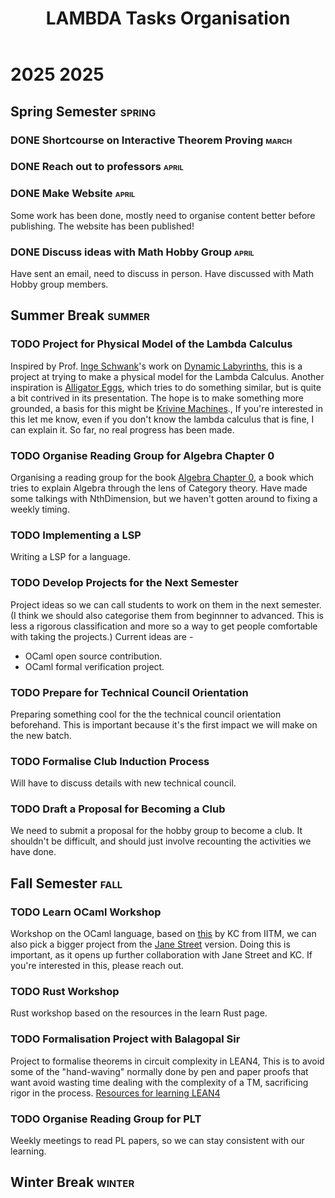 #+title: LAMBDA Tasks Organisation

* 2025                                                                    :2025:
** Spring Semester                                                      :spring:
*** DONE Shortcourse on Interactive Theorem Proving                      :march:
    CLOSED: [2025-03-28 Wed 23:38]
*** DONE Reach out to professors                                         :april:
    CLOSED: [2025-04-16 Wed 23:38]
*** DONE Make Website                                                    :april:
    CLOSED: [2025-04-26 Sat 15:07]
    Some work has been done, mostly need to organise content better before publishing.
    The website has been published!
*** DONE Discuss ideas with Math Hobby Group                             :april:
    CLOSED: [2025-05-02 Fri 10:18]
    Have sent an email, need to discuss in person.
    Have discussed with Math Hobby group members.
** Summer Break                                                         :summer:
*** TODO Project for Physical Model of the Lambda Calculus
    :PROPERTIES:
    :MEMBERS: "Aniket Mishra" "Neal Apte Pineda" 
    :PEOPLE: "John Azariah" "Neeldhara Misra" "Jyothi Krishnan"
    :END:

    Inspired by Prof. [[https://www.researchgate.net/profile/Inge-Schwank-2][Inge Schwank]]'s work on [[https://mathedidaktik.uni-koeln.de/dynamic-labyrinths][Dynamic Labyrinths]], this is a project at trying to make a physical model for the Lambda Calculus.
    Another inspiration is [[https://worrydream.com/AlligatorEggs/][Alligator Eggs]], which tries to do something similar, but is quite a bit contrived in its presentation.
    The hope is to make something more grounded, a basis for this might be [[https://en.wikipedia.org/wiki/Krivine_machine][Krivine Machines]].,
    If you're interested in this let me know, even if you don't know the lambda calculus that is fine, I can explain it.
    So far, no real progress has been made.
    
*** TODO Organise Reading Group for Algebra Chapter 0
    :PROPERTIES:
    :MEMBERS: "Aniket Mishra" "Neal Apte Pineda" 
    :PEOPLE: "Tejas Lohia" "Shounak Ranade" "Priyanshi Agarwal"
    :END:

    Organising a reading group for the book [[https://agorism.dev/book/math/alg/algebra_chapter-0_paolo-aluffi.pdf][Algebra Chapter 0]], a book which tries to explain Algebra through the lens of Category theory.
    Have made some talkings with NthDimension, but we haven't gotten around to fixing a weekly timing.

*** TODO Implementing a LSP
    :PROPERTIES:
    :MEMBERS: "Tanish Yelgoe" "Arjun B Dixit"
    :END:

    Writing a LSP for a language.

*** TODO Develop Projects for the Next Semester
    Project ideas so we can call students to work on them in the next semester.
    (I think we should also categorise them from beginnner to advanced. This is less a rigorous classification and more so a way to get people comfortable with taking the projects.)
    Current ideas are -
    + OCaml open source contribution.
    + OCaml formal verification project.
*** TODO Prepare for Technical Council Orientation
    Preparing something cool for the the technical council orientation beforehand. This is important because it's the first impact we will make on the new batch.
*** TODO Formalise Club Induction Process
    Will have to discuss details with new technical council.
*** TODO Draft a Proposal for Becoming a Club
    We need to submit a proposal for the hobby group to become a club. It shouldn't be difficult, and should just involve recounting the activities we have done.
** Fall Semester                                                          :fall:
*** TODO Learn OCaml Workshop
    Workshop on the OCaml language, based on [[https://github.com/kayceesrk/learn-ocaml-workshop-2024][this]] by KC from IITM, we can also pick a bigger project from the [[https://github.com/janestreet/learn-ocaml-workshop][Jane Street]] version.
    Doing this is important, as it opens up further collaboration with Jane Street and KC.
    If you're interested in this, please reach out.
*** TODO Rust Workshop
    :PROPERTIES:
    :MEMBERS: "Arjun B Dixit"
    :END:
    Rust workshop based on the resources in the learn Rust page.
*** TODO Formalisation Project with Balagopal Sir
    :PROPERTIES:
    :MEMBERS: "Aniket Mishra" "Anvit Aggrawal" "Gella Naga Sai Krishna"
    :PEOPLE: "Balagopal Komarath"
    :END:

    Project to formalise theorems in circuit complexity in LEAN4,
    This is to avoid some of the "hand-waving" normally done by pen and paper proofs that want avoid wasting time dealing with the complexity of a TM, sacrificing rigor in the process.
    [[https://github.com/satiscugcat/lean-resources][Resources for learning LEAN4]] 
*** TODO Organise Reading Group for PLT
    :PROPERTIES:
    :MEMBERS: ALL
    :END:

    Weekly meetings to read PL papers, so we can stay consistent with our learning.
** Winter Break                                                         :winter:
